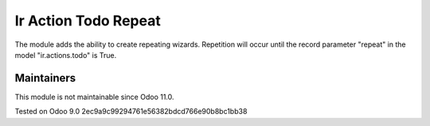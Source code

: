 Ir Action Todo Repeat
================================================================

The module adds the ability to create repeating wizards. Repetition will occur until the record parameter "repeat" 
in the model "ir.actions.todo" is True.

Maintainers
-----------
This module is not maintainable since Odoo 11.0.

Tested on Odoo 9.0 2ec9a9c99294761e56382bdcd766e90b8bc1bb38
